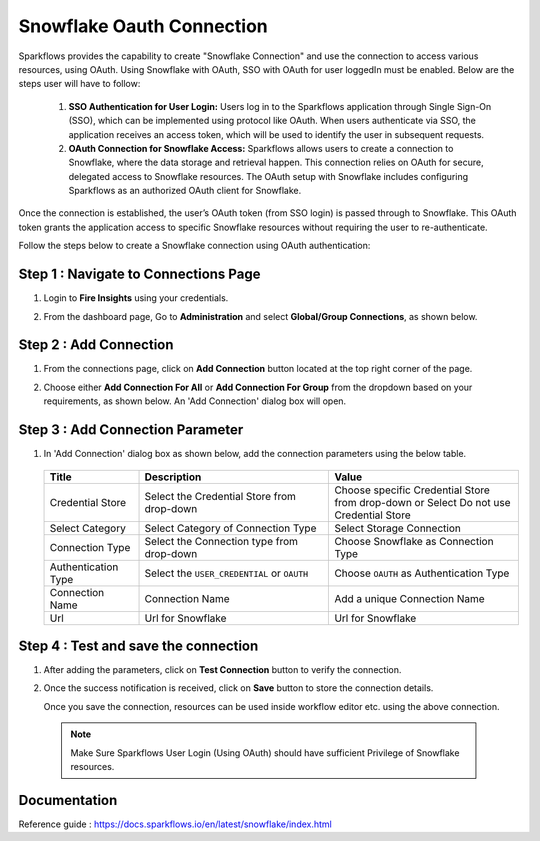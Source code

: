 Snowflake Oauth Connection
=======

Sparkflows provides the capability to create "Snowflake Connection" and use the connection to access various resources, using OAuth.
Using Snowflake with OAuth, SSO with OAuth for user loggedIn must be enabled. Below are the steps user will have to follow:

    1. **SSO Authentication for User Login:**
       Users log in to the Sparkflows application through Single Sign-On (SSO), which can be implemented using protocol like OAuth. When users 
       authenticate via SSO, the application receives an access token, which will be used to identify the user in subsequent requests.

    2. **OAuth Connection for Snowflake Access:**
       Sparkflows allows users to create a connection to Snowflake, where the data storage and retrieval happen. This connection relies on OAuth for secure, delegated access to Snowflake resources. The OAuth setup with Snowflake includes configuring Sparkflows as an authorized OAuth client for Snowflake.

Once the connection is established, the user’s OAuth token (from SSO login) is passed through to Snowflake. This OAuth token grants the application access to specific Snowflake resources without requiring the user to re-authenticate.

Follow the steps below to create a Snowflake connection using OAuth authentication:

Step 1 : Navigate to Connections Page
-------------

#. Login to **Fire Insights** using your credentials.
#. From the dashboard page, Go to **Administration** and select **Global/Group Connections**, as shown below.

   .. figure:: ../../../..//_assets/credential_store/create-snowflake-connection/fire_admin_page.PNG
      :alt: Credential Store
      :width: 65%

Step 2 : Add Connection
-----------
#. From the connections page, click on **Add Connection** button located at the top right corner of the page.
#. Choose either **Add Connection For All** or **Add Connection For Group** from the dropdown based on your requirements, as shown below. An 'Add Connection' dialog box will open.

   .. figure:: ../../../..//_assets/credential_store/create-snowflake-connection/connections-add.png
      :alt: Credential Store
      :width: 65%



Step 3 : Add Connection Parameter
--------------------------
#. In 'Add Connection' dialog box as shown below, add the connection parameters using the below table.

   .. figure:: ../../../..//_assets/credential_store/create-snowflake-connection/choose-snowflake.png
      :alt: Credential Store
      :width: 65%


   .. list-table:: 
      :widths: 10 20 20
      :header-rows: 1


      * - Title
        - Description
        - Value
      * - Credential Store  
        - Select the Credential Store from drop-down
        - Choose specific Credential Store from drop-down or Select Do not use Credential Store
      * - Select Category
        - Select Category of Connection Type
        - Select Storage Connection
      * - Connection Type 
        - Select the Connection type from drop-down
        - Choose Snowflake as Connection Type
      * - Authentication Type 
        - Select the ``USER_CREDENTIAL`` or ``OAUTH``
        - Choose ``OAUTH`` as Authentication Type
      * - Connection Name
        - Connection Name
        - Add a unique Connection Name
      * - Url
        - Url for Snowflake
        - Url for Snowflake

  

   .. figure:: ../../../../_assets/installation/connection/snowflake_oauth.png
      :alt: connection
      :width: 60%


Step 4 : Test and save the connection
------

#. After adding the parameters, click on **Test Connection** button to verify the connection.
#. Once the success notification is received, click on **Save** button to store the connection details.

   Once you save the connection, resources can be used inside workflow editor etc. using the above connection.

  .. Note:: Make Sure Sparkflows User Login (Using OAuth) should have sufficient Privilege of Snowflake resources.


Documentation
-----

Reference guide : https://docs.sparkflows.io/en/latest/snowflake/index.html












